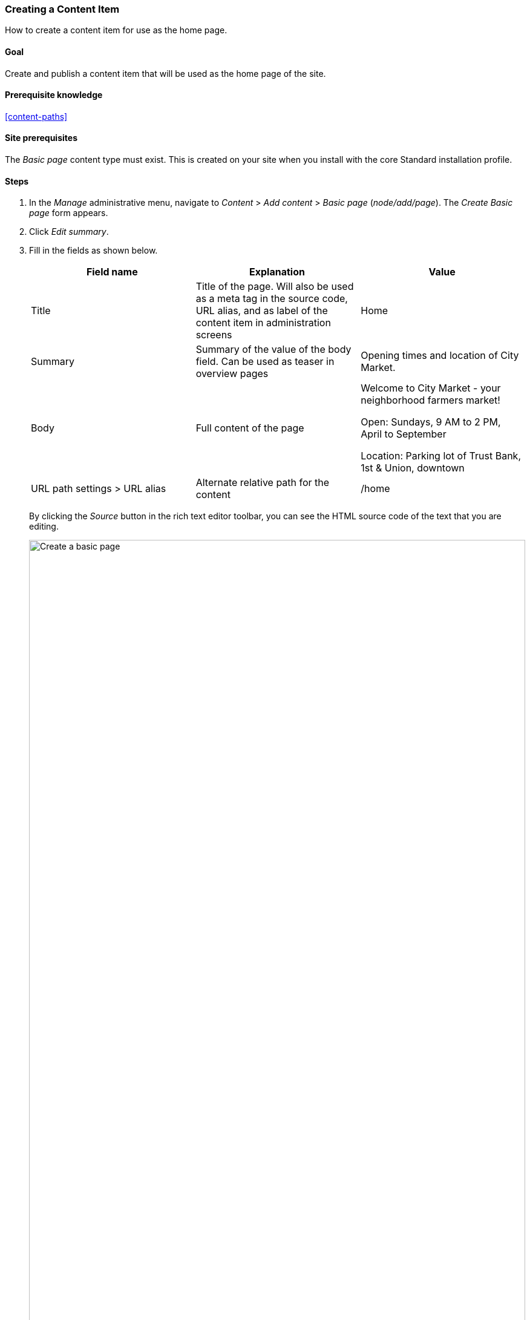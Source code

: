 [[content-create]]

=== Creating a Content Item

[role="summary"]
How to create a content item for use as the home page.

(((Content item,creating)))
(((Basic page,creating)))
(((Home page,creating)))

==== Goal

Create and publish a content item that will be used as the home page of the
site.

==== Prerequisite knowledge

<<content-paths>>

==== Site prerequisites

The _Basic page_ content type must exist. This is created on your site when you
install with the core Standard installation profile.

==== Steps

. In the _Manage_ administrative menu, navigate to _Content_ > _Add content_ >
_Basic page_ (_node/add/page_). The _Create Basic page_ form appears.

. Click _Edit summary_.

. Fill in the fields as shown below.
+
[width="100%",frame="topbot",options="header"]
|================================
| Field name | Explanation| Value
| Title | Title of the page. Will also be used as a meta tag in the source code,
 URL alias, and as label of the content item in administration screens | Home
| Summary | Summary of the value of the body field. Can be used as teaser
in overview pages | Opening times and location of City Market.
| Body | Full content of the page | Welcome to City Market - your neighborhood
farmers market!

Open: Sundays, 9 AM to 2 PM, April to September

Location: Parking lot of Trust Bank, 1st & Union, downtown
|URL path settings > URL alias| Alternate relative path for the content | /home
|================================
+
By clicking the _Source_ button in the rich text editor toolbar, you can see the
HTML source code of the text that you are editing.
+
--
// Partly filled-in node/add/page, with Summary section open.
image:images/content-create-create-basic-page.png["Create a basic page",width="100%"]
--

. Click _Preview_ to ensure everything looks like expected.

. Click _Back to content editing_.

. Click _Save and publish_. The content is saved and can be found on the
_Content_ page.

. Follow the same steps to create an About page, with title "About", and a body
telling about the history of the farmer's market.

==== Expand your understanding

* <<menu-home>>
* <<menu-link-from-content>>
* <<language-content-translate>>

==== Related concepts

* <<language-concept>>
* <<content-paths>>
* <<content-edit>>

==== Additional resources

https://www.drupal.org/docs/8/core/modules/node/about-nodes[_Drupal.org_ community documentation page "About nodes"]


*Attributions*

Written by https://www.drupal.org/u/pixiekiss[Agnes Kiss] and
https://www.drupal.org/u/batigolix[Boris Doesborg].
